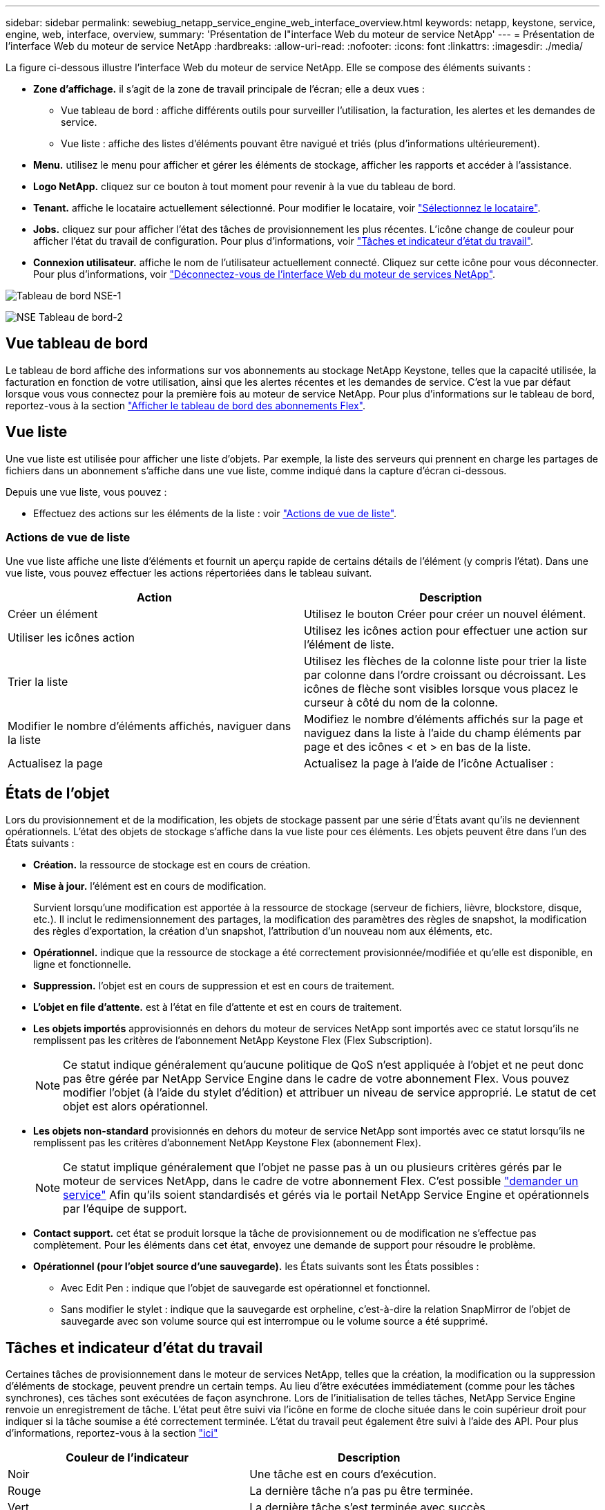 ---
sidebar: sidebar 
permalink: sewebiug_netapp_service_engine_web_interface_overview.html 
keywords: netapp, keystone, service, engine, web, interface, overview, 
summary: 'Présentation de l"interface Web du moteur de service NetApp' 
---
= Présentation de l'interface Web du moteur de service NetApp
:hardbreaks:
:allow-uri-read: 
:nofooter: 
:icons: font
:linkattrs: 
:imagesdir: ./media/


[role="lead"]
La figure ci-dessous illustre l'interface Web du moteur de service NetApp. Elle se compose des éléments suivants :

* *Zone d'affichage.* il s'agit de la zone de travail principale de l'écran; elle a deux vues :
+
** Vue tableau de bord : affiche différents outils pour surveiller l'utilisation, la facturation, les alertes et les demandes de service.
** Vue liste : affiche des listes d'éléments pouvant être navigué et triés (plus d'informations ultérieurement).


* *Menu.* utilisez le menu pour afficher et gérer les éléments de stockage, afficher les rapports et accéder à l'assistance.
* *Logo NetApp.* cliquez sur ce bouton à tout moment pour revenir à la vue du tableau de bord.
* *Tenant.* affiche le locataire actuellement sélectionné. Pour modifier le locataire, voir link:sewebiug_select_tenant.html["Sélectionnez le locataire"].
* *Jobs.* cliquez sur pour afficher l'état des tâches de provisionnement les plus récentes. L'icône change de couleur pour afficher l'état du travail de configuration. Pour plus d'informations, voir link:sewebiug_netapp_service_engine_web_interface_overview.html#jobs-and-job-status-indicator["Tâches et indicateur d'état du travail"].
* *Connexion utilisateur.* affiche le nom de l'utilisateur actuellement connecté. Cliquez sur cette icône pour vous déconnecter. Pour plus d'informations, voir link:sewebiug_log_in_to_the_netapp_service_engine_web_interface.html#log-out-of-the-netapp-service-engine-web-interface["Déconnectez-vous de l'interface Web du moteur de services NetApp"].


image:sewebiug_image9_dashboard1.png["Tableau de bord NSE-1"]

image:sewebiug_image9_dashboard2.png["NSE Tableau de bord-2"]



== Vue tableau de bord

Le tableau de bord affiche des informations sur vos abonnements au stockage NetApp Keystone, telles que la capacité utilisée, la facturation en fonction de votre utilisation, ainsi que les alertes récentes et les demandes de service. C'est la vue par défaut lorsque vous vous connectez pour la première fois au moteur de service NetApp. Pour plus d'informations sur le tableau de bord, reportez-vous à la section link:sewebiug_dashboard.html["Afficher le tableau de bord des abonnements Flex"].



== Vue liste

Une vue liste est utilisée pour afficher une liste d'objets. Par exemple, la liste des serveurs qui prennent en charge les partages de fichiers dans un abonnement s'affiche dans une vue liste, comme indiqué dans la capture d'écran ci-dessous.

Depuis une vue liste, vous pouvez :

* Effectuez des actions sur les éléments de la liste : voir link:sewebiug_netapp_service_engine_web_interface_overview.html#list-view["Actions de vue de liste"].




=== Actions de vue de liste

Une vue liste affiche une liste d'éléments et fournit un aperçu rapide de certains détails de l'élément (y compris l'état). Dans une vue liste, vous pouvez effectuer les actions répertoriées dans le tableau suivant.

|===
| Action | Description 


| Créer un élément | Utilisez le bouton Créer pour créer un nouvel élément. 


| Utiliser les icônes action | Utilisez les icônes action pour effectuer une action sur l'élément de liste. 


| Trier la liste | Utilisez les flèches de la colonne liste pour trier la liste par colonne dans l'ordre croissant ou décroissant. Les icônes de flèche sont visibles lorsque vous placez le curseur à côté du nom de la colonne. 


| Modifier le nombre d'éléments affichés, naviguer dans la liste | Modifiez le nombre d'éléments affichés sur la page et naviguez dans la liste à l'aide du champ éléments par page et des icônes < et > en bas de la liste. 


| Actualisez la page | Actualisez la page à l'aide de l'icône Actualiser : 
|===


== États de l'objet

Lors du provisionnement et de la modification, les objets de stockage passent par une série d'États avant qu'ils ne deviennent opérationnels. L'état des objets de stockage s'affiche dans la vue liste pour ces éléments. Les objets peuvent être dans l'un des États suivants :

* *Création.* la ressource de stockage est en cours de création.
* *Mise à jour.* l'élément est en cours de modification.
+
Survient lorsqu'une modification est apportée à la ressource de stockage (serveur de fichiers, lièvre, blockstore, disque, etc.). Il inclut le redimensionnement des partages, la modification des paramètres des règles de snapshot, la modification des règles d'exportation, la création d'un snapshot, l'attribution d'un nouveau nom aux éléments, etc.

* *Opérationnel.* indique que la ressource de stockage a été correctement provisionnée/modifiée et qu'elle est disponible, en ligne et fonctionnelle.
* *Suppression.* l'objet est en cours de suppression et est en cours de traitement.
* *L'objet en file d'attente.* est à l'état en file d'attente et est en cours de traitement.
* *Les objets importés* approvisionnés en dehors du moteur de services NetApp sont importés avec ce statut lorsqu'ils ne remplissent pas les critères de l'abonnement NetApp Keystone Flex (Flex Subscription).
+

NOTE: Ce statut indique généralement qu'aucune politique de QoS n'est appliquée à l'objet et ne peut donc pas être gérée par NetApp Service Engine dans le cadre de votre abonnement Flex. Vous pouvez modifier l'objet (à l'aide du stylet d'édition) et attribuer un niveau de service approprié. Le statut de cet objet est alors opérationnel.

* *Les objets non-standard* provisionnés en dehors du moteur de service NetApp sont importés avec ce statut lorsqu'ils ne remplissent pas les critères d'abonnement NetApp Keystone Flex (abonnement Flex).
+

NOTE: Ce statut implique généralement que l'objet ne passe pas à un ou plusieurs critères gérés par le moteur de services NetApp, dans le cadre de votre abonnement Flex. C'est possible link:https://docs.netapp.com/us-en/keystone/sewebiug_raise_a_service_request.html["demander un service"] Afin qu'ils soient standardisés et gérés via le portail NetApp Service Engine et opérationnels par l'équipe de support.

* *Contact support.* cet état se produit lorsque la tâche de provisionnement ou de modification ne s'effectue pas complètement. Pour les éléments dans cet état, envoyez une demande de support pour résoudre le problème.
* *Opérationnel (pour l'objet source d'une sauvegarde).* les États suivants sont les États possibles :
+
** Avec Edit Pen : indique que l'objet de sauvegarde est opérationnel et fonctionnel.
** Sans modifier le stylet : indique que la sauvegarde est orpheline, c'est-à-dire la relation SnapMirror de l'objet de sauvegarde avec son volume source qui est interrompue ou le volume source a été supprimé.






== Tâches et indicateur d'état du travail

Certaines tâches de provisionnement dans le moteur de services NetApp, telles que la création, la modification ou la suppression d'éléments de stockage, peuvent prendre un certain temps. Au lieu d'être exécutées immédiatement (comme pour les tâches synchrones), ces tâches sont exécutées de façon asynchrone. Lors de l'initialisation de telles tâches, NetApp Service Engine renvoie un enregistrement de tâche. L'état peut être suivi via l'icône en forme de cloche située dans le coin supérieur droit pour indiquer si la tâche soumise a été correctement terminée. L'état du travail peut également être suivi à l'aide des API. Pour plus d'informations, reportez-vous à la section link:https://docs.netapp.com/us-en/keystone/seapiref_jobs.html#retrieve-jobs["ici"]

|===
| Couleur de l'indicateur | Description 


| Noir | Une tâche est en cours d'exécution. 


| Rouge | La dernière tâche n'a pas pu être terminée. 


| Vert | La dernière tâche s'est terminée avec succès. 
|===
Cliquez sur l'indicateur d'état pour afficher l'état des 10 tâches les plus récentes.
